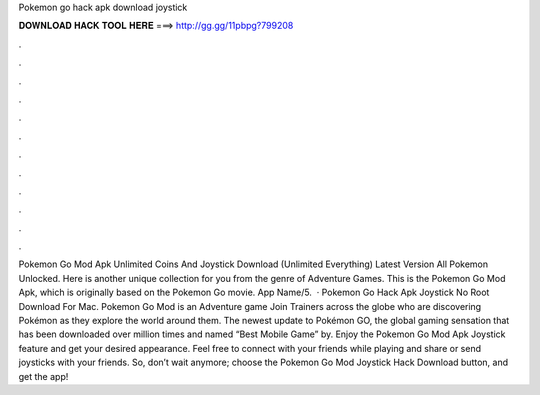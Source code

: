 Pokemon go hack apk download joystick

𝐃𝐎𝐖𝐍𝐋𝐎𝐀𝐃 𝐇𝐀𝐂𝐊 𝐓𝐎𝐎𝐋 𝐇𝐄𝐑𝐄 ===> http://gg.gg/11pbpg?799208

.

.

.

.

.

.

.

.

.

.

.

.

Pokemon Go Mod Apk Unlimited Coins And Joystick Download (Unlimited Everything) Latest Version All Pokemon Unlocked. Here is another unique collection for you from the genre of Adventure Games. This is the Pokemon Go Mod Apk, which is originally based on the Pokemon Go movie. App Name/5.  · Pokemon Go Hack Apk Joystick No Root Download For Mac. Pokemon Go Mod is an Adventure game Join Trainers across the globe who are discovering Pokémon as they explore the world around them. The newest update to Pokémon GO, the global gaming sensation that has been downloaded over million times and named “Best Mobile Game” by. Enjoy the Pokemon Go Mod Apk Joystick feature and get your desired appearance. Feel free to connect with your friends while playing and share or send joysticks with your friends. So, don’t wait anymore; choose the Pokemon Go Mod Joystick Hack Download button, and get the app!